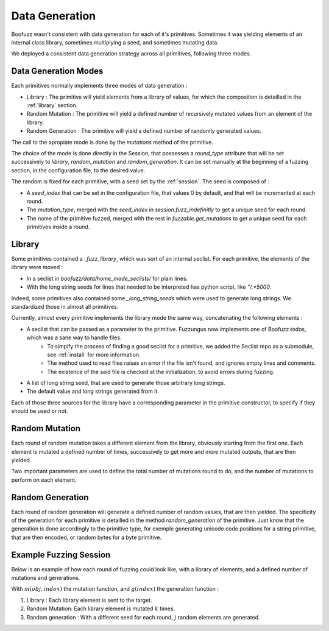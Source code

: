 .. _data-generation:

Data Generation
================

Boofuzz wasn't consistent with data generation for each of it's primitives. 
Sometimes it was yielding elements of an internal class library, sometimes multiplying a seed, and sometimes mutating data.

We deployed a consistent data generation strategy across all primitives, following three modes.

Data Generation Modes
---------------------

Each primitives normally implements three modes of data generation :

- Library : The primitive will yield elements from a library of values, for which the composition is detailled in the :ref:`library` section.
- Random Mutation : The primitive will yield a defined number of recursively mutated values from an element of the library.
- Random Generation : The primitive will yield a defined number of randomly generated values.

The call to the apropiate mode is done by the `mutations` method of the primitive.

The choice of the mode is done directly in the Session, that possesses a `round_type` attribute that will be set successively to `library`, `random_mutation` and `random_generation`. It can be set manually at the beginning of a fuzzing section, in the configuration file, to the desired value.

The random is fixed for each primitive, with a seed set by the :ref:`session`. The seed is composed of : 

- A `seed_index` that can be set in the configuration file, that values 0 by default, and that will be incremented at each round.
- The `mutation_type`, merged with the `seed_index` in `session.fuzz_indefinitly` to get a unique seed for each round.
- The name of the primitive fuzzed, merged with the rest in `fuzzable.get_mutations` to get a unique seed for each primitives inside a round.

.. _library:

Library
-------

Some primitives contained a `_fuzz_library`, which was sort of an internal seclist. 
For each primitive, the elements of the library were moved : 

* In a seclist in `boofuzz/data/home_made_seclists/` for plain lines.
* With the long string seeds for lines that needed to be interpreted has python script, like `"/.*5000`.

Indeed, some primitives also contained some `_long_string_seeds` which were used to generate long strings. We standardized those in almost all primitives.

Currently, almost every primitive implements the library mode the same way, concatenating the following elements : 

* A seclist that can be passed as a parameter to the primitive. Fuzzungus now implements one of Boofuzz todos, which was a sane way to handle files.
    * To simpify the process of finding a good seclist for a primitive, we added the Seclist repo as a submodule, see :ref:`install` for more information.
    * The method used to read files raises an error if the file isn't found, and ignores empty lines and comments. 
    * The existence of the said file is checked at the initialization, to avoid errors during fuzzing.
* A list of long string seed, that are used to generate those arbitrary long strings.
* The default value and long strings generated from it.

Each of those three sources for the library have a corresponding parameter in the primitive constructor, to specify if they should be used or not.

Random Mutation
---------------

Each round of random mutation takes a different element from the library, obviously starting from the first one.
Each element is mutated a defined number of times, successively to get more and more mutated outputs, that are then yielded.

Two important parameters are used to define the total number of mutations round to do, and the number of mutations to perform on each element.

Random Generation
-----------------

Each round of random generation will generate a defined number of random values, that are then yielded. 
The specificity of the generation for each primitive is detailled in the method `random_generation` of the primitive.
Just know that the generation is done accordingly to the primitive type, for exemple generating unicode code positions for a string primitive, that are then encoded, or random bytes for a byte primitive.

Example Fuzzing Session
-----------------------

Below is an example of how each round of fuzzing could look like, with a library of elements, and a defined number of mutations and generations.

.. digraph:: fuzz_indefinitely

    node[shape=record]
    size="20"
    nodesep=1

    rankdir=LR;  // Left to Right layout

    subgraph cluster_library {
        color="blue";
        label="Library";
        L0 [label="L[0]..."];
        Ln [label="L[n]"];

        L0 -> Ln;
    }

    subgraph cluster_mutation {
        color="red";
        label="Mutation";
        subgraph cluster_mutation_0 {
            label="seed=0";
            m0_start [label="m(L[0],0)"];
            m0_end [label="m(L[0],k)"];

            m0_start -> m0_end;
        }
        subgraph cluster_mutation_N {
            label="seed=1";
            mN_start [label="m(L[n],0)"];
            mN_end [label="m(L[n],k)"];

            mN_start -> mN_end;
        }

        m0_end -> mN_start;
    }

    subgraph cluster_generation {
        color="green";
        label="Generation";
        g0 [label="g(0) x j"];
        g1 [label="g(1) x j"];
        
        g0 -> g1;
    }

    Ln -> m0_start 
    
    mN_end -> g0;




With :math:`m(obj, index)` the mutation function, and :math:`g(index)` the generation function :

1. Library : Each library element is sent to the target.
2. Random Mutation: Each library element is mutated :math:`k` times.
3. Random generation : With a different seed for each round, :math:`j` random elements are generated. 